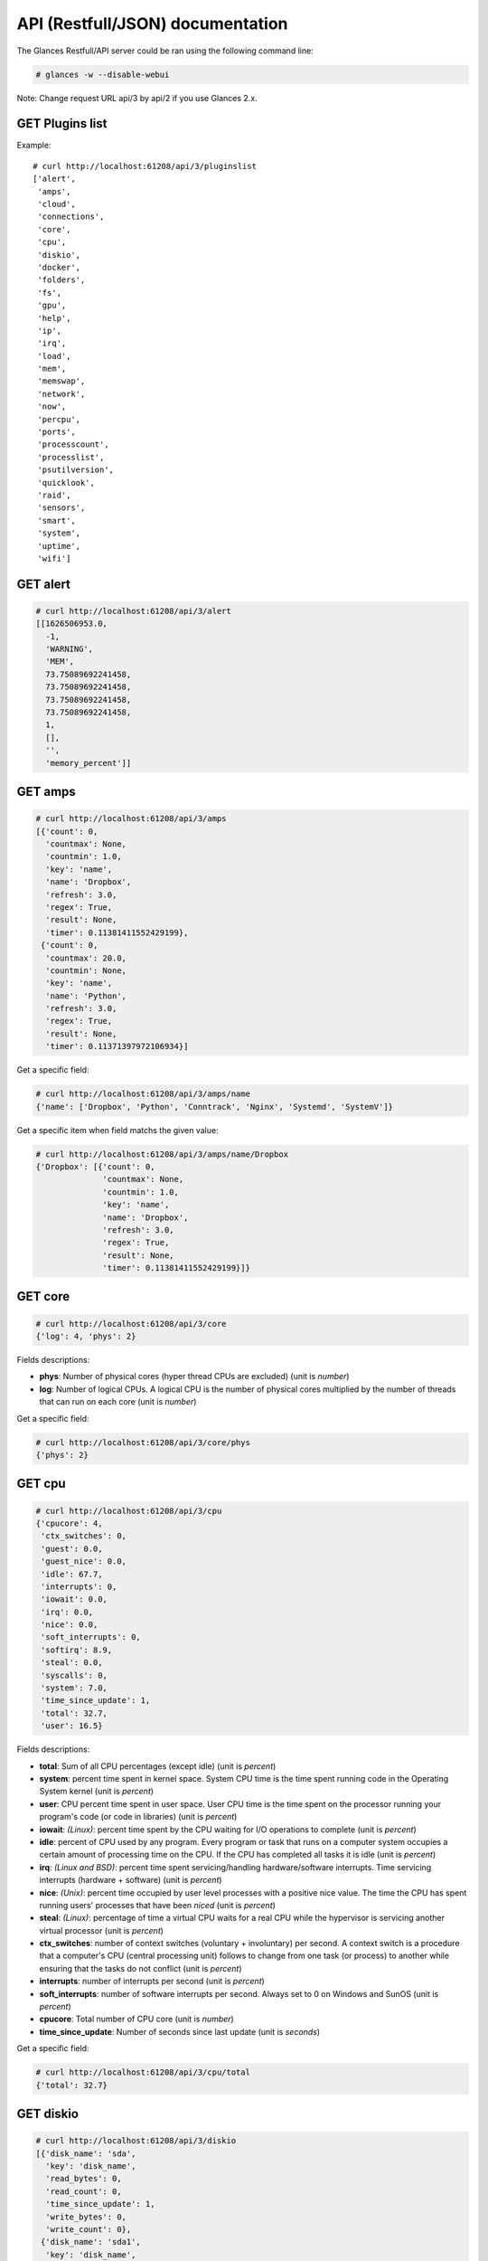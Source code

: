 .. _api:

API (Restfull/JSON) documentation
=================================

The Glances Restfull/API server could be ran using the following command line:

.. code-block:: bash

    # glances -w --disable-webui

Note: Change request URL api/3 by api/2 if you use Glances 2.x.

GET Plugins list
----------------

Example::

    # curl http://localhost:61208/api/3/pluginslist
    ['alert',
     'amps',
     'cloud',
     'connections',
     'core',
     'cpu',
     'diskio',
     'docker',
     'folders',
     'fs',
     'gpu',
     'help',
     'ip',
     'irq',
     'load',
     'mem',
     'memswap',
     'network',
     'now',
     'percpu',
     'ports',
     'processcount',
     'processlist',
     'psutilversion',
     'quicklook',
     'raid',
     'sensors',
     'smart',
     'system',
     'uptime',
     'wifi']


GET alert
---------

.. code-block:: json

    # curl http://localhost:61208/api/3/alert
    [[1626506953.0,
      -1,
      'WARNING',
      'MEM',
      73.75089692241458,
      73.75089692241458,
      73.75089692241458,
      73.75089692241458,
      1,
      [],
      '',
      'memory_percent']]

GET amps
--------

.. code-block:: json

    # curl http://localhost:61208/api/3/amps
    [{'count': 0,
      'countmax': None,
      'countmin': 1.0,
      'key': 'name',
      'name': 'Dropbox',
      'refresh': 3.0,
      'regex': True,
      'result': None,
      'timer': 0.11381411552429199},
     {'count': 0,
      'countmax': 20.0,
      'countmin': None,
      'key': 'name',
      'name': 'Python',
      'refresh': 3.0,
      'regex': True,
      'result': None,
      'timer': 0.11371397972106934}]

Get a specific field:

.. code-block:: json

    # curl http://localhost:61208/api/3/amps/name
    {'name': ['Dropbox', 'Python', 'Conntrack', 'Nginx', 'Systemd', 'SystemV']}

Get a specific item when field matchs the given value:

.. code-block:: json

    # curl http://localhost:61208/api/3/amps/name/Dropbox
    {'Dropbox': [{'count': 0,
                  'countmax': None,
                  'countmin': 1.0,
                  'key': 'name',
                  'name': 'Dropbox',
                  'refresh': 3.0,
                  'regex': True,
                  'result': None,
                  'timer': 0.11381411552429199}]}

GET core
--------

.. code-block:: json

    # curl http://localhost:61208/api/3/core
    {'log': 4, 'phys': 2}

Fields descriptions:

* **phys**: Number of physical cores (hyper thread CPUs are excluded) (unit is *number*)
* **log**: Number of logical CPUs. A logical CPU is the number of physical cores multiplied by the number of threads that can run on each core (unit is *number*)

Get a specific field:

.. code-block:: json

    # curl http://localhost:61208/api/3/core/phys
    {'phys': 2}

GET cpu
-------

.. code-block:: json

    # curl http://localhost:61208/api/3/cpu
    {'cpucore': 4,
     'ctx_switches': 0,
     'guest': 0.0,
     'guest_nice': 0.0,
     'idle': 67.7,
     'interrupts': 0,
     'iowait': 0.0,
     'irq': 0.0,
     'nice': 0.0,
     'soft_interrupts': 0,
     'softirq': 8.9,
     'steal': 0.0,
     'syscalls': 0,
     'system': 7.0,
     'time_since_update': 1,
     'total': 32.7,
     'user': 16.5}

Fields descriptions:

* **total**: Sum of all CPU percentages (except idle) (unit is *percent*)
* **system**: percent time spent in kernel space. System CPU time is the time spent running code in the Operating System kernel (unit is *percent*)
* **user**: CPU percent time spent in user space. User CPU time is the time spent on the processor running your program's code (or code in libraries) (unit is *percent*)
* **iowait**: *(Linux)*: percent time spent by the CPU waiting for I/O operations to complete (unit is *percent*)
* **idle**: percent of CPU used by any program. Every program or task that runs on a computer system occupies a certain amount of processing time on the CPU. If the CPU has completed all tasks it is idle (unit is *percent*)
* **irq**: *(Linux and BSD)*: percent time spent servicing/handling hardware/software interrupts. Time servicing interrupts (hardware + software) (unit is *percent*)
* **nice**: *(Unix)*: percent time occupied by user level processes with a positive nice value. The time the CPU has spent running users' processes that have been *niced* (unit is *percent*)
* **steal**: *(Linux)*: percentage of time a virtual CPU waits for a real CPU while the hypervisor is servicing another virtual processor (unit is *percent*)
* **ctx_switches**: number of context switches (voluntary + involuntary) per second. A context switch is a procedure that a computer's CPU (central processing unit) follows to change from one task (or process) to another while ensuring that the tasks do not conflict (unit is *percent*)
* **interrupts**: number of interrupts per second (unit is *percent*)
* **soft_interrupts**: number of software interrupts per second. Always set to 0 on Windows and SunOS (unit is *percent*)
* **cpucore**: Total number of CPU core (unit is *number*)
* **time_since_update**: Number of seconds since last update (unit is *seconds*)

Get a specific field:

.. code-block:: json

    # curl http://localhost:61208/api/3/cpu/total
    {'total': 32.7}

GET diskio
----------

.. code-block:: json

    # curl http://localhost:61208/api/3/diskio
    [{'disk_name': 'sda',
      'key': 'disk_name',
      'read_bytes': 0,
      'read_count': 0,
      'time_since_update': 1,
      'write_bytes': 0,
      'write_count': 0},
     {'disk_name': 'sda1',
      'key': 'disk_name',
      'read_bytes': 0,
      'read_count': 0,
      'time_since_update': 1,
      'write_bytes': 0,
      'write_count': 0}]

Get a specific field:

.. code-block:: json

    # curl http://localhost:61208/api/3/diskio/disk_name
    {'disk_name': ['sda', 'sda1', 'sda2', 'sda5', 'dm-0', 'dm-1', 'sdc', 'sdc1']}

Get a specific item when field matchs the given value:

.. code-block:: json

    # curl http://localhost:61208/api/3/diskio/disk_name/sda
    {'sda': [{'disk_name': 'sda',
              'key': 'disk_name',
              'read_bytes': 0,
              'read_count': 0,
              'time_since_update': 1,
              'write_bytes': 0,
              'write_count': 0}]}

GET fs
------

.. code-block:: json

    # curl http://localhost:61208/api/3/fs
    [{'device_name': '/dev/mapper/ubuntu--gnome--vg-root',
      'free': 36254167040,
      'fs_type': 'ext4',
      'key': 'mnt_point',
      'mnt_point': '/',
      'percent': 84.3,
      'size': 243396149248,
      'used': 194754527232},
     {'device_name': '/dev/sdc1',
      'free': 3814915088384,
      'fs_type': 'fuseblk',
      'key': 'mnt_point',
      'mnt_point': '/media/nicolargo/Elements',
      'percent': 4.6,
      'size': 4000750497792,
      'used': 185835409408}]

Get a specific field:

.. code-block:: json

    # curl http://localhost:61208/api/3/fs/mnt_point
    {'mnt_point': ['/', '/media/nicolargo/Elements']}

Get a specific item when field matchs the given value:

.. code-block:: json

    # curl http://localhost:61208/api/3/fs/mnt_point//
    {'/': [{'device_name': '/dev/mapper/ubuntu--gnome--vg-root',
            'free': 36254167040,
            'fs_type': 'ext4',
            'key': 'mnt_point',
            'mnt_point': '/',
            'percent': 84.3,
            'size': 243396149248,
            'used': 194754527232}]}

GET ip
------

.. code-block:: json

    # curl http://localhost:61208/api/3/ip
    {'address': '192.168.43.139',
     'gateway': '192.168.43.136',
     'mask': '255.255.255.0',
     'mask_cidr': 24}

Get a specific field:

.. code-block:: json

    # curl http://localhost:61208/api/3/ip/address
    {'address': '192.168.43.139'}

GET load
--------

.. code-block:: json

    # curl http://localhost:61208/api/3/load
    {'cpucore': 4, 'min1': 0.44, 'min15': 1.1, 'min5': 0.83}

Fields descriptions:

* **min1**: Average sum of the number of processes waiting in the run-queue plus the number currently executing over 1 minute (unit is *number*)
* **min5**: Average sum of the number of processes waiting in the run-queue plus the number currently executing over 5 minutes (unit is *number*)
* **min15**: Average sum of the number of processes waiting in the run-queue plus the number currently executing over 15 minutes (unit is *number*)
* **cpucore**: Total number of CPU core (unit is *number*)

Get a specific field:

.. code-block:: json

    # curl http://localhost:61208/api/3/load/min1
    {'min1': 0.44}

GET mem
-------

.. code-block:: json

    # curl http://localhost:61208/api/3/mem
    {'active': 4698603520,
     'available': 2060308480,
     'buffers': 686833664,
     'cached': 1725063168,
     'free': 2060308480,
     'inactive': 1597227008,
     'percent': 73.8,
     'shared': 700612608,
     'total': 7849062400,
     'used': 5788753920}

Fields descriptions:

* **total**: Total physical memory available (unit is *bytes*)
* **available**: The actual amount of available memory that can be given instantly to processes that request more memory in bytes; this is calculated by summing different memory values depending on the platform (e.g. free + buffers + cached on Linux) and it is supposed to be used to monitor actual memory usage in a cross platform fashion (unit is *bytes*)
* **percent**: The percentage usage calculated as (total - available) / total * 100 (unit is *percent*)
* **used**: Memory used, calculated differently depending on the platform and designed for informational purposes only (unit is *bytes*)
* **free**: Memory not being used at all (zeroed) that is readily available; note that this doesn't reflect the actual memory available (use 'available' instead) (unit is *bytes*)
* **active**: *(UNIX)*: memory currently in use or very recently used, and so it is in RAM (unit is *bytes*)
* **inactive**: *(UNIX)*: memory that is marked as not used (unit is *bytes*)
* **buffers**: *(Linux, BSD)*: cache for things like file system metadata (unit is *bytes*)
* **cached**: *(Linux, BSD)*: cache for various things (unit is *bytes*)
* **wired**: *(BSD, macOS)*: memory that is marked to always stay in RAM. It is never moved to disk (unit is *bytes*)
* **shared**: *(BSD)*: memory that may be simultaneously accessed by multiple processes (unit is *bytes*)

Get a specific field:

.. code-block:: json

    # curl http://localhost:61208/api/3/mem/total
    {'total': 7849062400}

GET memswap
-----------

.. code-block:: json

    # curl http://localhost:61208/api/3/memswap
    {'free': 6102118400,
     'percent': 24.5,
     'sin': 8697491456,
     'sout': 13157560320,
     'time_since_update': 1,
     'total': 8082419712,
     'used': 1980301312}

Fields descriptions:

* **total**: Total swap memory (unit is *bytes*)
* **used**: Used swap memory (unit is *bytes*)
* **free**: Free swap memory (unit is *bytes*)
* **percent**: Used swap memory in percentage (unit is *percent*)
* **sin**: The number of bytes the system has swapped in from disk (cumulative) (unit is *bytes*)
* **sout**: The number of bytes the system has swapped out from disk (cumulative) (unit is *bytes*)
* **time_since_update**: Number of seconds since last update (unit is *seconds*)

Get a specific field:

.. code-block:: json

    # curl http://localhost:61208/api/3/memswap/total
    {'total': 8082419712}

GET network
-----------

.. code-block:: json

    # curl http://localhost:61208/api/3/network
    [{'alias': None,
      'cumulative_cx': 0,
      'cumulative_rx': 0,
      'cumulative_tx': 0,
      'cx': 0,
      'interface_name': 'mpqemubr0-dummy',
      'is_up': False,
      'key': 'interface_name',
      'rx': 0,
      'speed': 0,
      'time_since_update': 1,
      'tx': 0},
     {'alias': None,
      'cumulative_cx': 3715365760,
      'cumulative_rx': 1857682880,
      'cumulative_tx': 1857682880,
      'cx': 200,
      'interface_name': 'lo',
      'is_up': True,
      'key': 'interface_name',
      'rx': 100,
      'speed': 0,
      'time_since_update': 1,
      'tx': 100}]

Fields descriptions:

* **interface_name**: Interface name (unit is *string*)
* **alias**: Interface alias name (optional) (unit is *string*)
* **rx**: The received/input rate (in bit per second) (unit is *bps*)
* **tx**: The sent/output rate (in bit per second) (unit is *bps*)
* **cumulative_rx**: The number of bytes received through the interface (cumulative) (unit is *bytes*)
* **cumulative_tx**: The number of bytes sent through the interface (cumulative) (unit is *bytes*)
* **speed**: Maximum interface speed (in bit per second). Can return 0 on some operating-system (unit is *bps*)
* **is_up**: Is the interface up ? (unit is *bool*)
* **time_since_update**: Number of seconds since last update (unit is *seconds*)

Get a specific field:

.. code-block:: json

    # curl http://localhost:61208/api/3/network/interface_name
    {'interface_name': ['mpqemubr0-dummy',
                        'lo',
                        'mpqemubr0',
                        'tap-838a195875f',
                        'docker0',
                        'wlp2s0',
                        'br-119e6ee04e05',
                        'vboxnet0',
                        'br-87386b77b676']}

Get a specific item when field matchs the given value:

.. code-block:: json

    # curl http://localhost:61208/api/3/network/interface_name/mpqemubr0-dummy
    {'mpqemubr0-dummy': [{'alias': None,
                          'cumulative_cx': 0,
                          'cumulative_rx': 0,
                          'cumulative_tx': 0,
                          'cx': 0,
                          'interface_name': 'mpqemubr0-dummy',
                          'is_up': False,
                          'key': 'interface_name',
                          'rx': 0,
                          'speed': 0,
                          'time_since_update': 1,
                          'tx': 0}]}

GET now
-------

.. code-block:: json

    # curl http://localhost:61208/api/3/now
    '2021-07-17 09:29:13 CEST'

GET percpu
----------

.. code-block:: json

    # curl http://localhost:61208/api/3/percpu
    [{'cpu_number': 0,
      'guest': 0.0,
      'guest_nice': 0.0,
      'idle': 21.0,
      'iowait': 0.0,
      'irq': 0.0,
      'key': 'cpu_number',
      'nice': 0.0,
      'softirq': 10.0,
      'steal': 0.0,
      'system': 0.0,
      'total': 79.0,
      'user': 0.0},
     {'cpu_number': 1,
      'guest': 0.0,
      'guest_nice': 0.0,
      'idle': 22.0,
      'iowait': 0.0,
      'irq': 0.0,
      'key': 'cpu_number',
      'nice': 0.0,
      'softirq': 1.0,
      'steal': 0.0,
      'system': 1.0,
      'total': 78.0,
      'user': 1.0}]

Get a specific field:

.. code-block:: json

    # curl http://localhost:61208/api/3/percpu/cpu_number
    {'cpu_number': [0, 1, 2, 3]}

GET ports
---------

.. code-block:: json

    # curl http://localhost:61208/api/3/ports
    [{'description': 'DefaultGateway',
      'host': '192.168.43.136',
      'indice': 'port_0',
      'port': 0,
      'refresh': 30,
      'rtt_warning': None,
      'status': 0.006171,
      'timeout': 3}]

Get a specific field:

.. code-block:: json

    # curl http://localhost:61208/api/3/ports/host
    {'host': ['192.168.43.136']}

Get a specific item when field matchs the given value:

.. code-block:: json

    # curl http://localhost:61208/api/3/ports/host/192.168.43.136
    {'192.168.43.136': [{'description': 'DefaultGateway',
                         'host': '192.168.43.136',
                         'indice': 'port_0',
                         'port': 0,
                         'refresh': 30,
                         'rtt_warning': None,
                         'status': 0.006171,
                         'timeout': 3}]}

GET processcount
----------------

.. code-block:: json

    # curl http://localhost:61208/api/3/processcount
    {'pid_max': 0, 'running': 1, 'sleeping': 285, 'thread': 1427, 'total': 347}

Get a specific field:

.. code-block:: json

    # curl http://localhost:61208/api/3/processcount/total
    {'total': 347}

GET processlist
---------------

.. code-block:: json

    # curl http://localhost:61208/api/3/processlist
    [{'cmdline': ['/home/nicolargo/dev/glances/venv/bin/python3.8',
                  '/home/nicolargo/.vscode/extensions/ms-python.python-2021.5.926500501/pythonFiles/run-jedi-language-server.py'],
      'cpu_percent': 0.0,
      'cpu_times': pcputimes(user=5793.51, system=343.17, children_user=0.0, children_system=0.0, iowait=15.24),
      'gids': pgids(real=1000, effective=1000, saved=1000),
      'io_counters': [678944768, 109338624, 0, 0, 0],
      'key': 'pid',
      'memory_info': pmem(rss=668692480, vms=912785408, shared=3633152, text=2846720, lib=0, data=692174848, dirty=0),
      'memory_percent': 8.519393093371255,
      'name': 'python3.8',
      'nice': 0,
      'num_threads': 4,
      'pid': 2702806,
      'ppid': 2702621,
      'status': 'S',
      'time_since_update': 1,
      'username': 'nicolargo'},
     {'cmdline': ['/usr/share/code/code',
                  '--type=renderer',
                  '--disable-color-correct-rendering',
                  '--no-sandbox',
                  '--field-trial-handle=12394583116449707336,2893691487865030553,131072',
                  '--enable-features=WebComponentsV0Enabled',
                  '--disable-features=CertVerifierService,CookiesWithoutSameSiteMustBeSecure,SameSiteByDefaultCookies,SpareRendererForSitePerProcess',
                  '--lang=en-US',
                  '--enable-crash-reporter=7c06f526-63e8-47aa-8c08-b95f6ad2ec2d,no_channel',
                  '--global-crash-keys=7c06f526-63e8-47aa-8c08-b95f6ad2ec2d,no_channel,_companyName=Microsoft,_productName=VSCode,_version=1.56.2',
                  '--standard-schemes=vscode-webview,vscode-file',
                  '--secure-schemes=vscode-webview,vscode-file',
                  '--bypasscsp-schemes',
                  '--cors-schemes=vscode-webview,vscode-file',
                  '--fetch-schemes=vscode-webview,vscode-file',
                  '--service-worker-schemes=vscode-webview',
                  '--streaming-schemes',
                  '--app-path=/usr/share/code/resources/app',
                  '--no-sandbox',
                  '--no-zygote',
                  '--num-raster-threads=2',
                  '--enable-main-frame-before-activation',
                  '--renderer-client-id=5',
                  '--no-v8-untrusted-code-mitigations',
                  '--shared-files=v8_context_snapshot_data:100',
                  '--vscode-window-config=vscode:9f2589e5-1786-4a6a-98fc-d85b382d2411'],
      'cpu_percent': 0.0,
      'cpu_times': pcputimes(user=6616.73, system=540.33, children_user=17.21, children_system=3.63, iowait=6.73),
      'gids': pgids(real=1000, effective=1000, saved=1000),
      'io_counters': [1004748800, 48324608, 0, 0, 0],
      'key': 'pid',
      'memory_info': pmem(rss=437821440, vms=54421401600, shared=50536448, text=123428864, lib=0, data=862879744, dirty=0),
      'memory_percent': 5.578009419316121,
      'name': 'code',
      'nice': 0,
      'num_threads': 20,
      'pid': 2702582,
      'ppid': 2702525,
      'status': 'S',
      'time_since_update': 1,
      'username': 'nicolargo'}]

Get a specific field:

.. code-block:: json

    # curl http://localhost:61208/api/3/processlist/pid
    {'pid': [2702806,
             2702582,
             2993144,
             2993020,
             2993283,
             9122,
             3079121,
             42230,
             2993375,
             2702621,
             3078543,
             3075417,
             2993148,
             3090242,
             2938292,
             2702525,
             744165,
             2702553,
             3056321,
             2702636,
             2993158,
             3107593,
             8654,
             2702653,
             2791638,
             2702815,
             3244,
             3103852,
             8639,
             3124708,
             2741015,
             2791637,
             2702565,
             2791665,
             8540,
             3419,
             3120308,
             2702789,
             2817004,
             3076986,
             2625397,
             2598927,
             2994159,
             4497,
             9696,
             3120307,
             28036,
             8538,
             9412,
             1,
             3120328,
             1101,
             9880,
             2739211,
             2702662,
             9520,
             9915,
             2791760,
             10076,
             3120327,
             9918,
             1140,
             9539,
             218114,
             2625601,
             1264,
             9975,
             9421,
             42244,
             9791,
             7479,
             8496,
             8553,
             9911,
             1675998,
             3074778,
             9427,
             3074791,
             9962,
             3074785,
             3201,
             8594,
             9608,
             2625324,
             2702529,
             2625388,
             2702528,
             9936,
             1099,
             8546,
             1636,
             9073,
             2625339,
             3103956,
             9910,
             9820,
             2078532,
             9432,
             10009,
             223473,
             1141,
             1137,
             9957,
             9934,
             2625334,
             3075380,
             9596,
             10001,
             2035399,
             9903,
             44159,
             1085,
             9929,
             10045,
             2622728,
             9453,
             8623,
             9925,
             10017,
             2625605,
             223504,
             9953,
             1093,
             9877,
             1115,
             2625489,
             43602,
             2614935,
             8822,
             8672,
             3056033,
             9762,
             8650,
             9941,
             169607,
             9420,
             2548721,
             2525291,
             1905447,
             627089,
             9010,
             713820,
             1122,
             9016,
             9969,
             8995,
             3124696,
             298444,
             1110,
             8664,
             43938,
             8575,
             8614,
             1134,
             1096,
             3103851,
             1316,
             8633,
             2625337,
             1168,
             2879345,
             1001,
             8586,
             2879435,
             2625021,
             1097,
             4504,
             1125,
             9066,
             2625338,
             3217,
             1462,
             8953,
             2620923,
             9512,
             1086,
             3124707,
             3953,
             3229,
             3103980,
             3077281,
             3225,
             1310,
             978,
             1171,
             370,
             13314,
             8498,
             2,
             3,
             4,
             9,
             10,
             11,
             12,
             13,
             14,
             15,
             16,
             17,
             18,
             21,
             22,
             23,
             24,
             27,
             28,
             29,
             30,
             33,
             34,
             35,
             36,
             37,
             38,
             39,
             40,
             41,
             42,
             91,
             92,
             93,
             94,
             95,
             96,
             97,
             98,
             99,
             102,
             103,
             105,
             107,
             108,
             112,
             121,
             139,
             181,
             191,
             192,
             193,
             194,
             195,
             196,
             197,
             198,
             200,
             201,
             206,
             207,
             238,
             288,
             289,
             309,
             360,
             364,
             390,
             439,
             450,
             451,
             452,
             453,
             513,
             514,
             531,
             842,
             843,
             844,
             845,
             846,
             847,
             848,
             849,
             850,
             851,
             852,
             853,
             1323,
             1527,
             1529,
             1531,
             1533,
             1534,
             1537,
             1538,
             1540,
             8648,
             11754,
             14346,
             45609,
             45610,
             45621,
             45622,
             45623,
             45624,
             45625,
             45626,
             217392,
             574771,
             1893153,
             2058173,
             2318240,
             2624916,
             2624918,
             2702007,
             2717801,
             2777389,
             2779024,
             2780261,
             2816759,
             2816957,
             2817447,
             2817525,
             2817644,
             2848355,
             2848483,
             2848744,
             2891750,
             2892014,
             2926441,
             2927027,
             2927659,
             2938027,
             2939167,
             2981539,
             3043867,
             3055870,
             3055871,
             3055872,
             3076088,
             3076171,
             3076588,
             3106441,
             3115093,
             3115308,
             3119366,
             3120203,
             3120204,
             3120205,
             3122021,
             3122327,
             3122446,
             3122549,
             3122955,
             3123701,
             3123728,
             3124311,
             3124426]}

Get a specific item when field matchs the given value:

.. code-block:: json

    # curl http://localhost:61208/api/3/processlist/pid/2702806
    {'2702806': [{'cmdline': ['/home/nicolargo/dev/glances/venv/bin/python3.8',
                              '/home/nicolargo/.vscode/extensions/ms-python.python-2021.5.926500501/pythonFiles/run-jedi-language-server.py'],
                  'cpu_percent': 0.0,
                  'cpu_times': [5793.51, 343.17, 0.0, 0.0, 15.24],
                  'gids': [1000, 1000, 1000],
                  'io_counters': [678944768, 109338624, 0, 0, 0],
                  'key': 'pid',
                  'memory_info': [668692480,
                                  912785408,
                                  3633152,
                                  2846720,
                                  0,
                                  692174848,
                                  0],
                  'memory_percent': 8.519393093371255,
                  'name': 'python3.8',
                  'nice': 0,
                  'num_threads': 4,
                  'pid': 2702806,
                  'ppid': 2702621,
                  'status': 'S',
                  'time_since_update': 1,
                  'username': 'nicolargo'}]}

GET psutilversion
-----------------

.. code-block:: json

    # curl http://localhost:61208/api/3/psutilversion
    (5, 8, 0)

GET quicklook
-------------

.. code-block:: json

    # curl http://localhost:61208/api/3/quicklook
    {'cpu': 32.7,
     'cpu_hz': 3000000000.0,
     'cpu_hz_current': 2674333250.0,
     'cpu_name': 'Intel(R) Core(TM) i7-4500U CPU @ 1.80GH',
     'mem': 73.8,
     'percpu': [{'cpu_number': 0,
                 'guest': 0.0,
                 'guest_nice': 0.0,
                 'idle': 21.0,
                 'iowait': 0.0,
                 'irq': 0.0,
                 'key': 'cpu_number',
                 'nice': 0.0,
                 'softirq': 10.0,
                 'steal': 0.0,
                 'system': 0.0,
                 'total': 79.0,
                 'user': 0.0},
                {'cpu_number': 1,
                 'guest': 0.0,
                 'guest_nice': 0.0,
                 'idle': 22.0,
                 'iowait': 0.0,
                 'irq': 0.0,
                 'key': 'cpu_number',
                 'nice': 0.0,
                 'softirq': 1.0,
                 'steal': 0.0,
                 'system': 1.0,
                 'total': 78.0,
                 'user': 1.0},
                {'cpu_number': 2,
                 'guest': 0.0,
                 'guest_nice': 0.0,
                 'idle': 20.0,
                 'iowait': 0.0,
                 'irq': 0.0,
                 'key': 'cpu_number',
                 'nice': 0.0,
                 'softirq': 0.0,
                 'steal': 0.0,
                 'system': 1.0,
                 'total': 80.0,
                 'user': 1.0},
                {'cpu_number': 3,
                 'guest': 0.0,
                 'guest_nice': 0.0,
                 'idle': 7.0,
                 'iowait': 0.0,
                 'irq': 0.0,
                 'key': 'cpu_number',
                 'nice': 0.0,
                 'softirq': 0.0,
                 'steal': 0.0,
                 'system': 2.0,
                 'total': 93.0,
                 'user': 15.0}],
     'swap': 24.5}

Get a specific field:

.. code-block:: json

    # curl http://localhost:61208/api/3/quicklook/cpu
    {'cpu': 32.7}

GET sensors
-----------

.. code-block:: json

    # curl http://localhost:61208/api/3/sensors
    [{'critical': 105,
      'key': 'label',
      'label': 'acpitz 1',
      'type': 'temperature_core',
      'unit': 'C',
      'value': 27,
      'warning': 105},
     {'critical': 105,
      'key': 'label',
      'label': 'acpitz 2',
      'type': 'temperature_core',
      'unit': 'C',
      'value': 29,
      'warning': 105}]

Get a specific field:

.. code-block:: json

    # curl http://localhost:61208/api/3/sensors/label
    {'label': ['acpitz 1',
               'acpitz 2',
               'CPU',
               'Ambient',
               'SODIMM',
               'Package id 0',
               'Core 0',
               'Core 1',
               'Battery']}

Get a specific item when field matchs the given value:

.. code-block:: json

    # curl http://localhost:61208/api/3/sensors/label/acpitz 1
    {'acpitz 1': [{'critical': 105,
                   'key': 'label',
                   'label': 'acpitz 1',
                   'type': 'temperature_core',
                   'unit': 'C',
                   'value': 27,
                   'warning': 105}]}

GET system
----------

.. code-block:: json

    # curl http://localhost:61208/api/3/system
    {'hostname': 'XPS13-9333',
     'hr_name': 'Ubuntu 20.04 64bit',
     'linux_distro': 'Ubuntu 20.04',
     'os_name': 'Linux',
     'os_version': '5.4.0-66-generic',
     'platform': '64bit'}

Get a specific field:

.. code-block:: json

    # curl http://localhost:61208/api/3/system/os_name
    {'os_name': 'Linux'}

GET uptime
----------

.. code-block:: json

    # curl http://localhost:61208/api/3/uptime
    {'seconds': 7859840}

GET all stats
-------------

.. code-block:: json

    # curl http://localhost:61208/api/3/all
    Return a very big dictionnary (avoid using this request, performances will be poor)...

GET stats history
-----------------

History of a plugin:

.. code-block:: json

    # curl http://localhost:61208/api/3/cpu/history
    {'system': [['2021-07-17T09:29:13.323534', 7.0],
                ['2021-07-17T09:29:14.367310', 7.0],
                ['2021-07-17T09:29:15.463434', 1.8]],
     'user': [['2021-07-17T09:29:13.323529', 16.5],
              ['2021-07-17T09:29:14.367307', 16.5],
              ['2021-07-17T09:29:15.463430', 2.5]]}

Limit history to last 2 values:

.. code-block:: json

    # curl http://localhost:61208/api/3/cpu/history/2
    {'system': [['2021-07-17T09:29:14.367310', 7.0],
                ['2021-07-17T09:29:15.463434', 1.8]],
     'user': [['2021-07-17T09:29:14.367307', 16.5],
              ['2021-07-17T09:29:15.463430', 2.5]]}

History for a specific field:

.. code-block:: json

    # curl http://localhost:61208/api/3/cpu/system/history
    {'system': [['2021-07-17T09:29:13.323534', 7.0],
                ['2021-07-17T09:29:14.367310', 7.0],
                ['2021-07-17T09:29:15.463434', 1.8]]}

Limit history for a specific field to last 2 values:

.. code-block:: json

    # curl http://localhost:61208/api/3/cpu/system/history
    {'system': [['2021-07-17T09:29:14.367310', 7.0],
                ['2021-07-17T09:29:15.463434', 1.8]]}

GET limits (used for thresholds)
--------------------------------

All limits/thresholds:

.. code-block:: json

    # curl http://localhost:61208/api/3/all/limits
    {'alert': {'history_size': 3600.0},
     'amps': {'amps_disable': ['False'], 'history_size': 3600.0},
     'cloud': {'history_size': 3600.0},
     'connections': {'connections_disable': ['True'],
                     'connections_nf_conntrack_percent_careful': 70.0,
                     'connections_nf_conntrack_percent_critical': 90.0,
                     'connections_nf_conntrack_percent_warning': 80.0,
                     'history_size': 3600.0},
     'core': {'history_size': 3600.0},
     'cpu': {'cpu_ctx_switches_careful': 160000.0,
             'cpu_ctx_switches_critical': 200000.0,
             'cpu_ctx_switches_warning': 180000.0,
             'cpu_disable': ['False'],
             'cpu_iowait_careful': 20.0,
             'cpu_iowait_critical': 25.0,
             'cpu_iowait_warning': 22.5,
             'cpu_steal_careful': 50.0,
             'cpu_steal_critical': 90.0,
             'cpu_steal_warning': 70.0,
             'cpu_system_careful': 50.0,
             'cpu_system_critical': 90.0,
             'cpu_system_log': ['False'],
             'cpu_system_warning': 70.0,
             'cpu_total_careful': 65.0,
             'cpu_total_critical': 85.0,
             'cpu_total_log': ['True'],
             'cpu_total_warning': 75.0,
             'cpu_user_careful': 50.0,
             'cpu_user_critical': 90.0,
             'cpu_user_log': ['False'],
             'cpu_user_warning': 70.0,
             'history_size': 3600.0},
     'diskio': {'diskio_disable': ['False'],
                'diskio_hide': ['loop.*', '/dev/loop*'],
                'history_size': 3600.0},
     'docker': {'docker_all': ['False'],
                'docker_disable': ['False'],
                'docker_max_name_size': 20.0,
                'history_size': 3600.0},
     'folders': {'folders_disable': ['False'], 'history_size': 3600.0},
     'fs': {'fs_careful': 50.0,
            'fs_critical': 90.0,
            'fs_disable': ['False'],
            'fs_hide': ['/boot.*', '/snap.*'],
            'fs_warning': 70.0,
            'history_size': 3600.0},
     'gpu': {'gpu_disable': ['False'],
             'gpu_mem_careful': 50.0,
             'gpu_mem_critical': 90.0,
             'gpu_mem_warning': 70.0,
             'gpu_proc_careful': 50.0,
             'gpu_proc_critical': 90.0,
             'gpu_proc_warning': 70.0,
             'history_size': 3600.0},
     'help': {'history_size': 3600.0},
     'ip': {'history_size': 3600.0},
     'irq': {'history_size': 3600.0, 'irq_disable': ['True']},
     'load': {'history_size': 3600.0,
              'load_careful': 0.7,
              'load_critical': 5.0,
              'load_disable': ['False'],
              'load_warning': 1.0},
     'mem': {'history_size': 3600.0,
             'mem_careful': 50.0,
             'mem_critical': 90.0,
             'mem_disable': ['False'],
             'mem_warning': 70.0},
     'memswap': {'history_size': 3600.0,
                 'memswap_careful': 50.0,
                 'memswap_critical': 90.0,
                 'memswap_disable': ['False'],
                 'memswap_warning': 70.0},
     'network': {'history_size': 3600.0,
                 'network_disable': ['False'],
                 'network_rx_careful': 70.0,
                 'network_rx_critical': 90.0,
                 'network_rx_warning': 80.0,
                 'network_tx_careful': 70.0,
                 'network_tx_critical': 90.0,
                 'network_tx_warning': 80.0},
     'now': {'history_size': 3600.0},
     'percpu': {'history_size': 3600.0,
                'percpu_disable': ['False'],
                'percpu_iowait_careful': 50.0,
                'percpu_iowait_critical': 90.0,
                'percpu_iowait_warning': 70.0,
                'percpu_system_careful': 50.0,
                'percpu_system_critical': 90.0,
                'percpu_system_warning': 70.0,
                'percpu_user_careful': 50.0,
                'percpu_user_critical': 90.0,
                'percpu_user_warning': 70.0},
     'ports': {'history_size': 3600.0,
               'ports_disable': ['False'],
               'ports_port_default_gateway': ['True'],
               'ports_refresh': 30.0,
               'ports_timeout': 3.0},
     'processcount': {'history_size': 3600.0, 'processcount_disable': ['False']},
     'processlist': {'history_size': 3600.0,
                     'processlist_cpu_careful': 50.0,
                     'processlist_cpu_critical': 90.0,
                     'processlist_cpu_warning': 70.0,
                     'processlist_disable': ['False'],
                     'processlist_mem_careful': 50.0,
                     'processlist_mem_critical': 90.0,
                     'processlist_mem_warning': 70.0,
                     'processlist_nice_warning': ['-20',
                                                  '-19',
                                                  '-18',
                                                  '-17',
                                                  '-16',
                                                  '-15',
                                                  '-14',
                                                  '-13',
                                                  '-12',
                                                  '-11',
                                                  '-10',
                                                  '-9',
                                                  '-8',
                                                  '-7',
                                                  '-6',
                                                  '-5',
                                                  '-4',
                                                  '-3',
                                                  '-2',
                                                  '-1',
                                                  '1',
                                                  '2',
                                                  '3',
                                                  '4',
                                                  '5',
                                                  '6',
                                                  '7',
                                                  '8',
                                                  '9',
                                                  '10',
                                                  '11',
                                                  '12',
                                                  '13',
                                                  '14',
                                                  '15',
                                                  '16',
                                                  '17',
                                                  '18',
                                                  '19']},
     'psutilversion': {'history_size': 3600.0},
     'quicklook': {'history_size': 3600.0,
                   'quicklook_cpu_careful': 50.0,
                   'quicklook_cpu_critical': 90.0,
                   'quicklook_cpu_warning': 70.0,
                   'quicklook_disable': ['False'],
                   'quicklook_mem_careful': 50.0,
                   'quicklook_mem_critical': 90.0,
                   'quicklook_mem_warning': 70.0,
                   'quicklook_percentage_char': ['|'],
                   'quicklook_swap_careful': 50.0,
                   'quicklook_swap_critical': 90.0,
                   'quicklook_swap_warning': 70.0},
     'raid': {'history_size': 3600.0, 'raid_disable': ['True']},
     'sensors': {'history_size': 3600.0,
                 'sensors_battery_careful': 80.0,
                 'sensors_battery_critical': 95.0,
                 'sensors_battery_warning': 90.0,
                 'sensors_disable': ['False'],
                 'sensors_refresh': 4.0,
                 'sensors_temperature_core_careful': 60.0,
                 'sensors_temperature_core_critical': 80.0,
                 'sensors_temperature_core_warning': 70.0,
                 'sensors_temperature_hdd_careful': 45.0,
                 'sensors_temperature_hdd_critical': 60.0,
                 'sensors_temperature_hdd_warning': 52.0},
     'smart': {'history_size': 3600.0, 'smart_disable': ['True']},
     'system': {'history_size': 3600.0,
                'system_disable': ['False'],
                'system_refresh': 60},
     'uptime': {'history_size': 3600.0},
     'wifi': {'history_size': 3600.0,
              'wifi_careful': -65.0,
              'wifi_critical': -85.0,
              'wifi_disable': ['True'],
              'wifi_hide': ['lo', 'docker.*'],
              'wifi_warning': -75.0}}

Limits/thresholds for the cpu plugin:

.. code-block:: json

    # curl http://localhost:61208/api/3/cpu/limits
    {'cpu_ctx_switches_careful': 160000.0,
     'cpu_ctx_switches_critical': 200000.0,
     'cpu_ctx_switches_warning': 180000.0,
     'cpu_disable': ['False'],
     'cpu_iowait_careful': 20.0,
     'cpu_iowait_critical': 25.0,
     'cpu_iowait_warning': 22.5,
     'cpu_steal_careful': 50.0,
     'cpu_steal_critical': 90.0,
     'cpu_steal_warning': 70.0,
     'cpu_system_careful': 50.0,
     'cpu_system_critical': 90.0,
     'cpu_system_log': ['False'],
     'cpu_system_warning': 70.0,
     'cpu_total_careful': 65.0,
     'cpu_total_critical': 85.0,
     'cpu_total_log': ['True'],
     'cpu_total_warning': 75.0,
     'cpu_user_careful': 50.0,
     'cpu_user_critical': 90.0,
     'cpu_user_log': ['False'],
     'cpu_user_warning': 70.0,
     'history_size': 3600.0}

